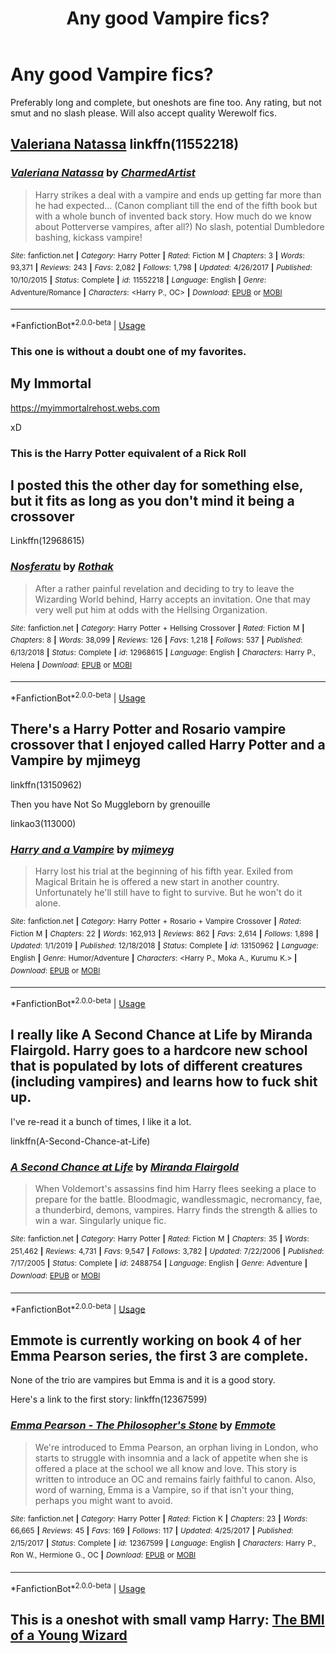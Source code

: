 #+TITLE: Any good Vampire fics?

* Any good Vampire fics?
:PROPERTIES:
:Author: The_Black_Hart
:Score: 9
:DateUnix: 1589467619.0
:DateShort: 2020-May-14
:FlairText: Request
:END:
Preferably long and complete, but oneshots are fine too. Any rating, but not smut and no slash please. Will also accept quality Werewolf fics.


** [[https://www.fanfiction.net/s/11552218/1/Valeriana-Natassa][Valeriana Natassa]] linkffn(11552218)
:PROPERTIES:
:Author: MoleOfWar
:Score: 3
:DateUnix: 1589481269.0
:DateShort: 2020-May-14
:END:

*** [[https://www.fanfiction.net/s/11552218/1/][*/Valeriana Natassa/*]] by [[https://www.fanfiction.net/u/5003743/CharmedArtist][/CharmedArtist/]]

#+begin_quote
  Harry strikes a deal with a vampire and ends up getting far more than he had expected... (Canon compliant till the end of the fifth book but with a whole bunch of invented back story. How much do we know about Potterverse vampires, after all?) No slash, potential Dumbledore bashing, kickass vampire!
#+end_quote

^{/Site/:} ^{fanfiction.net} ^{*|*} ^{/Category/:} ^{Harry} ^{Potter} ^{*|*} ^{/Rated/:} ^{Fiction} ^{M} ^{*|*} ^{/Chapters/:} ^{3} ^{*|*} ^{/Words/:} ^{93,371} ^{*|*} ^{/Reviews/:} ^{243} ^{*|*} ^{/Favs/:} ^{2,082} ^{*|*} ^{/Follows/:} ^{1,798} ^{*|*} ^{/Updated/:} ^{4/26/2017} ^{*|*} ^{/Published/:} ^{10/10/2015} ^{*|*} ^{/Status/:} ^{Complete} ^{*|*} ^{/id/:} ^{11552218} ^{*|*} ^{/Language/:} ^{English} ^{*|*} ^{/Genre/:} ^{Adventure/Romance} ^{*|*} ^{/Characters/:} ^{<Harry} ^{P.,} ^{OC>} ^{*|*} ^{/Download/:} ^{[[http://www.ff2ebook.com/old/ffn-bot/index.php?id=11552218&source=ff&filetype=epub][EPUB]]} ^{or} ^{[[http://www.ff2ebook.com/old/ffn-bot/index.php?id=11552218&source=ff&filetype=mobi][MOBI]]}

--------------

*FanfictionBot*^{2.0.0-beta} | [[https://github.com/tusing/reddit-ffn-bot/wiki/Usage][Usage]]
:PROPERTIES:
:Author: FanfictionBot
:Score: 2
:DateUnix: 1589481283.0
:DateShort: 2020-May-14
:END:


*** This one is without a doubt one of my favorites.
:PROPERTIES:
:Author: Youspoonybard1
:Score: 1
:DateUnix: 1589524345.0
:DateShort: 2020-May-15
:END:


** My Immortal

[[https://myimmortalrehost.webs.com]]

xD
:PROPERTIES:
:Author: RevLC
:Score: 3
:DateUnix: 1589469899.0
:DateShort: 2020-May-14
:END:

*** This is the Harry Potter equivalent of a Rick Roll
:PROPERTIES:
:Author: The_Black_Hart
:Score: 14
:DateUnix: 1589469921.0
:DateShort: 2020-May-14
:END:


** I posted this the other day for something else, but it fits as long as you don't mind it being a crossover

Linkffn(12968615)
:PROPERTIES:
:Author: NinjaDust21
:Score: 1
:DateUnix: 1589471186.0
:DateShort: 2020-May-14
:END:

*** [[https://www.fanfiction.net/s/12968615/1/][*/Nosferatu/*]] by [[https://www.fanfiction.net/u/2370499/Rothak][/Rothak/]]

#+begin_quote
  After a rather painful revelation and deciding to try to leave the Wizarding World behind, Harry accepts an invitation. One that may very well put him at odds with the Hellsing Organization.
#+end_quote

^{/Site/:} ^{fanfiction.net} ^{*|*} ^{/Category/:} ^{Harry} ^{Potter} ^{+} ^{Hellsing} ^{Crossover} ^{*|*} ^{/Rated/:} ^{Fiction} ^{M} ^{*|*} ^{/Chapters/:} ^{8} ^{*|*} ^{/Words/:} ^{38,099} ^{*|*} ^{/Reviews/:} ^{126} ^{*|*} ^{/Favs/:} ^{1,218} ^{*|*} ^{/Follows/:} ^{537} ^{*|*} ^{/Published/:} ^{6/13/2018} ^{*|*} ^{/Status/:} ^{Complete} ^{*|*} ^{/id/:} ^{12968615} ^{*|*} ^{/Language/:} ^{English} ^{*|*} ^{/Characters/:} ^{Harry} ^{P.,} ^{Helena} ^{*|*} ^{/Download/:} ^{[[http://www.ff2ebook.com/old/ffn-bot/index.php?id=12968615&source=ff&filetype=epub][EPUB]]} ^{or} ^{[[http://www.ff2ebook.com/old/ffn-bot/index.php?id=12968615&source=ff&filetype=mobi][MOBI]]}

--------------

*FanfictionBot*^{2.0.0-beta} | [[https://github.com/tusing/reddit-ffn-bot/wiki/Usage][Usage]]
:PROPERTIES:
:Author: FanfictionBot
:Score: 1
:DateUnix: 1589471200.0
:DateShort: 2020-May-14
:END:


** There's a Harry Potter and Rosario vampire crossover that I enjoyed called Harry Potter and a Vampire by mjimeyg

linkffn(13150962)

Then you have Not So Muggleborn by grenouille

linkao3(113000)
:PROPERTIES:
:Author: reddog44mag
:Score: 1
:DateUnix: 1589472772.0
:DateShort: 2020-May-14
:END:

*** [[https://www.fanfiction.net/s/13150962/1/][*/Harry and a Vampire/*]] by [[https://www.fanfiction.net/u/1282867/mjimeyg][/mjimeyg/]]

#+begin_quote
  Harry lost his trial at the beginning of his fifth year. Exiled from Magical Britain he is offered a new start in another country. Unfortunately he'll still have to fight to survive. But he won't do it alone.
#+end_quote

^{/Site/:} ^{fanfiction.net} ^{*|*} ^{/Category/:} ^{Harry} ^{Potter} ^{+} ^{Rosario} ^{+} ^{Vampire} ^{Crossover} ^{*|*} ^{/Rated/:} ^{Fiction} ^{M} ^{*|*} ^{/Chapters/:} ^{22} ^{*|*} ^{/Words/:} ^{162,913} ^{*|*} ^{/Reviews/:} ^{862} ^{*|*} ^{/Favs/:} ^{2,614} ^{*|*} ^{/Follows/:} ^{1,898} ^{*|*} ^{/Updated/:} ^{1/1/2019} ^{*|*} ^{/Published/:} ^{12/18/2018} ^{*|*} ^{/Status/:} ^{Complete} ^{*|*} ^{/id/:} ^{13150962} ^{*|*} ^{/Language/:} ^{English} ^{*|*} ^{/Genre/:} ^{Humor/Adventure} ^{*|*} ^{/Characters/:} ^{<Harry} ^{P.,} ^{Moka} ^{A.,} ^{Kurumu} ^{K.>} ^{*|*} ^{/Download/:} ^{[[http://www.ff2ebook.com/old/ffn-bot/index.php?id=13150962&source=ff&filetype=epub][EPUB]]} ^{or} ^{[[http://www.ff2ebook.com/old/ffn-bot/index.php?id=13150962&source=ff&filetype=mobi][MOBI]]}

--------------

*FanfictionBot*^{2.0.0-beta} | [[https://github.com/tusing/reddit-ffn-bot/wiki/Usage][Usage]]
:PROPERTIES:
:Author: FanfictionBot
:Score: 1
:DateUnix: 1589472818.0
:DateShort: 2020-May-14
:END:


** I really like A Second Chance at Life by Miranda Flairgold. Harry goes to a hardcore new school that is populated by lots of different creatures (including vampires) and learns how to fuck shit up.

I've re-read it a bunch of times, I like it a lot.

linkffn(A-Second-Chance-at-Life)
:PROPERTIES:
:Score: 1
:DateUnix: 1589501879.0
:DateShort: 2020-May-15
:END:

*** [[https://www.fanfiction.net/s/2488754/1/][*/A Second Chance at Life/*]] by [[https://www.fanfiction.net/u/100447/Miranda-Flairgold][/Miranda Flairgold/]]

#+begin_quote
  When Voldemort's assassins find him Harry flees seeking a place to prepare for the battle. Bloodmagic, wandlessmagic, necromancy, fae, a thunderbird, demons, vampires. Harry finds the strength & allies to win a war. Singularly unique fic.
#+end_quote

^{/Site/:} ^{fanfiction.net} ^{*|*} ^{/Category/:} ^{Harry} ^{Potter} ^{*|*} ^{/Rated/:} ^{Fiction} ^{M} ^{*|*} ^{/Chapters/:} ^{35} ^{*|*} ^{/Words/:} ^{251,462} ^{*|*} ^{/Reviews/:} ^{4,731} ^{*|*} ^{/Favs/:} ^{9,547} ^{*|*} ^{/Follows/:} ^{3,782} ^{*|*} ^{/Updated/:} ^{7/22/2006} ^{*|*} ^{/Published/:} ^{7/17/2005} ^{*|*} ^{/Status/:} ^{Complete} ^{*|*} ^{/id/:} ^{2488754} ^{*|*} ^{/Language/:} ^{English} ^{*|*} ^{/Genre/:} ^{Adventure} ^{*|*} ^{/Download/:} ^{[[http://www.ff2ebook.com/old/ffn-bot/index.php?id=2488754&source=ff&filetype=epub][EPUB]]} ^{or} ^{[[http://www.ff2ebook.com/old/ffn-bot/index.php?id=2488754&source=ff&filetype=mobi][MOBI]]}

--------------

*FanfictionBot*^{2.0.0-beta} | [[https://github.com/tusing/reddit-ffn-bot/wiki/Usage][Usage]]
:PROPERTIES:
:Author: FanfictionBot
:Score: 1
:DateUnix: 1589501899.0
:DateShort: 2020-May-15
:END:


** Emmote is currently working on book 4 of her Emma Pearson series, the first 3 are complete.

None of the trio are vampires but Emma is and it is a good story.

Here's a link to the first story: linkffn(12367599)
:PROPERTIES:
:Author: eislor
:Score: 1
:DateUnix: 1589504638.0
:DateShort: 2020-May-15
:END:

*** [[https://www.fanfiction.net/s/12367599/1/][*/Emma Pearson - The Philosopher's Stone/*]] by [[https://www.fanfiction.net/u/8714527/Emmote][/Emmote/]]

#+begin_quote
  We're introduced to Emma Pearson, an orphan living in London, who starts to struggle with insomnia and a lack of appetite when she is offered a place at the school we all know and love. This story is written to introduce an OC and remains fairly faithful to canon. Also, word of warning, Emma is a Vampire, so if that isn't your thing, perhaps you might want to avoid.
#+end_quote

^{/Site/:} ^{fanfiction.net} ^{*|*} ^{/Category/:} ^{Harry} ^{Potter} ^{*|*} ^{/Rated/:} ^{Fiction} ^{K} ^{*|*} ^{/Chapters/:} ^{23} ^{*|*} ^{/Words/:} ^{66,665} ^{*|*} ^{/Reviews/:} ^{45} ^{*|*} ^{/Favs/:} ^{169} ^{*|*} ^{/Follows/:} ^{117} ^{*|*} ^{/Updated/:} ^{4/25/2017} ^{*|*} ^{/Published/:} ^{2/15/2017} ^{*|*} ^{/Status/:} ^{Complete} ^{*|*} ^{/id/:} ^{12367599} ^{*|*} ^{/Language/:} ^{English} ^{*|*} ^{/Characters/:} ^{Harry} ^{P.,} ^{Ron} ^{W.,} ^{Hermione} ^{G.,} ^{OC} ^{*|*} ^{/Download/:} ^{[[http://www.ff2ebook.com/old/ffn-bot/index.php?id=12367599&source=ff&filetype=epub][EPUB]]} ^{or} ^{[[http://www.ff2ebook.com/old/ffn-bot/index.php?id=12367599&source=ff&filetype=mobi][MOBI]]}

--------------

*FanfictionBot*^{2.0.0-beta} | [[https://github.com/tusing/reddit-ffn-bot/wiki/Usage][Usage]]
:PROPERTIES:
:Author: FanfictionBot
:Score: 1
:DateUnix: 1589504654.0
:DateShort: 2020-May-15
:END:


** This is a oneshot with small vamp Harry: [[https://archiveofourown.org/works/23391646][The BMI of a Young Wizard]]
:PROPERTIES:
:Author: LondonFoggie
:Score: 1
:DateUnix: 1589516985.0
:DateShort: 2020-May-15
:END:
